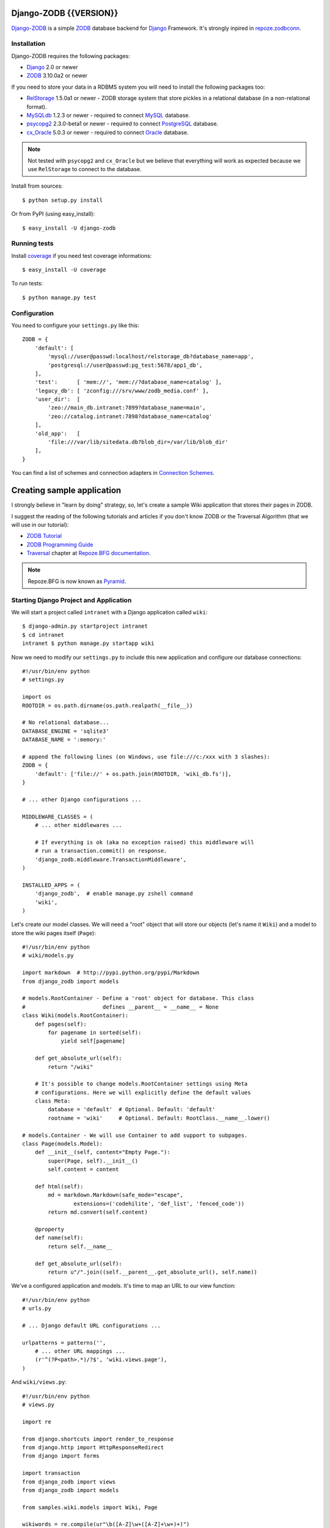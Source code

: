 Django-ZODB {{VERSION}}
=======================

`Django-ZODB`_ is a simple `ZODB`_ database backend for `Django`_ Framework.
It's strongly inpired in `repoze.zodbconn`_.

Installation
------------

Django-ZODB requires the following packages:

* `Django`_ 2.0 or newer
* `ZODB`_ 3.10.0a2 or newer

If you need to store your data in a RDBMS system you will need to install the
following packages too:

* `RelStorage`_ 1.5.0a1 or newer - ZODB storage system that store pickles in a
  relational database (in a non-relational format).
* `MySQLdb`_ 1.2.3 or newer - required to connect `MySQL`_ database.
* `psycopg2`_ 2.3.0-beta1 or newer - required to connect `PostgreSQL`_ database.
* `cx_Oracle`_ 5.0.3 or newer - required to connect `Oracle`_ database.

.. Note:: Not tested with ``psycopg2`` and ``cx_Oracle`` but we believe that
   everything will work as expected because we use ``RelStorage`` to connect to
   the database.

Install from sources::

    $ python setup.py install

Or from PyPI (using easy_install)::

    $ easy_install -U django-zodb

Running tests
-------------

Install coverage_ if you need test coverage informations::

    $ easy_install -U coverage

To run tests::

    $ python manage.py test

Configuration
-------------

You need to configure your ``settings.py`` like this::

    ZODB = {
        'default': [
            'mysql://user@passwd:localhost/relstorage_db?database_name=app',
            'postgresql://user@passwd:pg_test:5678/app1_db',
        ],
        'test':      [ 'mem://', 'mem://?database_name=catalog' ],
        'legacy_db': [ 'zconfig:///srv/www/zodb_media.conf' ],
        'user_dir':  [
            'zeo://main_db.intranet:7899?database_name=main',
            'zeo://catalog.intranet:7898?database_name=catalog'
        ],
        'old_app':   [
            'file:///var/lib/sitedata.db?blob_dir=/var/lib/blob_dir'
        ],
    }

You can find a list of schemes and connection adapters in `Connection Schemes`_.

Creating sample application
===========================

I strongly believe in "learn by doing" strategy, so, let's create a sample
Wiki application that stores their pages in ZODB.

I suggest the reading of the following tutorials and articles if you don't know
ZODB or the Traversal Algorithm (that we will use in our tutorial):

* `ZODB Tutorial`_
* `ZODB Programming Guide`_
* `Traversal`_ chapter at `Repoze.BFG documentation`_.

.. Note:: Repoze.BFG is now known as `Pyramid`_.

Starting Django Project and Application
---------------------------------------

We will start a project called ``intranet`` with a Django application called
``wiki``::

    $ django-admin.py startproject intranet
    $ cd intranet
    intranet $ python manage.py startapp wiki

Now we need to modify our ``settings.py`` to include this new application and
configure our database connections::

    #!/usr/bin/env python
    # settings.py

    import os
    ROOTDIR = os.path.dirname(os.path.realpath(__file__))

    # No relational database...
    DATABASE_ENGINE = 'sqlite3'
    DATABASE_NAME = ':memory:'

    # append the following lines (on Windows, use file:///c:/xxx with 3 slashes):
    ZODB = {
        'default': ['file://' + os.path.join(ROOTDIR, 'wiki_db.fs')],
    }

    # ... other Django configurations ...

    MIDDLEWARE_CLASSES = (
        # ... other middlewares ...

        # If everything is ok (aka no exception raised) this middleware will
        # run a transaction.commit() on response.
        'django_zodb.middleware.TransactionMiddleware',
    )

    INSTALLED_APPS = (
        'django_zodb',  # enable manage.py zshell command
        'wiki',
    )

Let's create our model classes. We will need a "root" object that will store our
objects (let's name it ``Wiki``) and a model to store the wiki pages itself
(``Page``)::

    #!/usr/bin/env python
    # wiki/models.py

    import markdown  # http://pypi.python.org/pypi/Markdown
    from django_zodb import models

    # models.RootContainer - Define a 'root' object for database. This class
    #                        defines __parent__ = __name__ = None
    class Wiki(models.RootContainer):
        def pages(self):
            for pagename in sorted(self):
                yield self[pagename]

        def get_absolute_url(self):
            return "/wiki"

        # It's possible to change models.RootContainer settings using Meta
        # configurations. Here we will explicitly define the default values
        class Meta:
            database = 'default'  # Optional. Default: 'default'
            rootname = 'wiki'     # Optional. Default: RootClass.__name__.lower()

    # models.Container - We will use Container to add support to subpages.
    class Page(models.Model):
        def __init__(self, content="Empty Page."):
            super(Page, self).__init__()
            self.content = content

        def html(self):
            md = markdown.Markdown(safe_mode="escape",
                    extensions=('codehilite', 'def_list', 'fenced_code'))
            return md.convert(self.content)

        @property
        def name(self):
            return self.__name__

        def get_absolute_url(self):
            return u"/".join((self.__parent__.get_absolute_url(), self.name))

We've a configured application and models. It's time to map an URL to our view
function::

    #!/usr/bin/env python
    # urls.py

    # ... Django default URL configurations ...

    urlpatterns = patterns('',
        # ... other URL mappings ...
        (r'^(?P<path>.*)/?$', 'wiki.views.page'),
    )

And ``wiki/views.py``::

    #!/usr/bin/env python
    # views.py

    import re

    from django.shortcuts import render_to_response
    from django.http import HttpResponseRedirect
    from django import forms

    import transaction
    from django_zodb import views
    from django_zodb import models

    from samples.wiki.models import Wiki, Page

    wikiwords = re.compile(ur"\b([A-Z]\w+([A-Z]+\w+)+)")


    class PageEditForm(forms.Form):
        content = forms.CharField(widget=forms.Textarea)


    class WikiView(views.View):
        def __index__(self, request, context, root, subpath, traversed):
            return HttpResponseRedirect("FrontPage")

        def add(self, request, context, root, subpath, traversed):
            try:
                name = subpath[0]
            except IndexError:
                return HttpResponseRedirect("/")

            if request.method == "POST":
                form = PageEditForm(request.POST)
                if form.is_valid():
                    page = Page(form.cleaned_data['content'])
                    root[name] = page
                    return HttpResponseRedirect(page.get_absolute_url())
            else:
                form = PageEditForm()

            page_data = {
                'name': name,
                'cancel_link': "javascript:history.go(-1)",
                'form': form,
            }
            return render_to_response("edit.html", page_data)
    views.registry.register(model=Wiki, view=WikiView())


    class PageView(views.View):
        def __index__(self, request, context, root, subpath, traversed):
            content = context.html()

            def check(match):
                word = match.group(1)
                if word in root:
                    page = root[word]
                    view_url = page.get_absolute_url()
                    return '<a href="%s">%s</a>' % (view_url, word)
                else:
                    add_url = models.model_path(root, "", "add", word)
                    return '<a href="%s">%s</a>' % (add_url, word)

            content = wikiwords.sub(check, content)

            page_data = {
                'context': context,
                'content': content,
                'edit_link': context.get_absolute_url() + "/edit",
                'root': root,
            }
            return render_to_response("page.html", page_data)

        def edit(self, request, context, root, subpath, traversed):
            context_path = models.model_path(context)

            if request.method == "POST":
                form = PageEditForm(request.POST)
                if form.is_valid():
                    context.content = form.cleaned_data['content']
                    return HttpResponseRedirect(context_path)
            else:
                form = PageEditForm(initial={'content': context.content})

            page_data = {
                'name': context.name,
                'context': context,
                'cancel_link': context_path,
                'form': form,
            }
            return render_to_response("edit.html", page_data)
    views.registry.register(model=Page, view=PageView())


    def create_frontpage(root):
        frontpage = Page()
        root["FrontPage"] = frontpage
        return root

    def page(request, path):
        root = models.get_root(Wiki, setup=create_frontpage)
        return views.get_response_or_404(request, root=root, path=path)


Traversal
---------

From `Repoze.BFG documentation`_:

    Traversal is a context finding mechanism. It is the act of finding a context
    and a view name by walking over an object graph, starting from a root
    object, using a request object as a source of path information.

Django-ZODB implements the traversal algorithm in function
``django_zodb.views.traverse()`` that receive two arguments:

* ``root`` - an instance of Root model.
* ``path`` - a string with the path to be traversed.

And return a ``views.TraverseResult`` object with the following attributes:

* ``context`` - model object found by traversal.
* ``method_name`` - a method name if exists.
* ``subpath`` - aditional path arguments.
* ``traversed`` - path elements 'traversed'.
* ``root`` - root object.

We've created some shortcuts functions to interpret these results:

* ``get_response(request, root, path) -> HttpResponse``
* ``get_response_or_404(request, root, path) -> HttpResponse or Http404``

These functions will traverse the model tree and call a registered view function
that handle the context model object found. For example::

    def handle_page_objects(request, result):
        # result is a TraverseResult object.
        # result.context is a Page object found by traverse
        return render_to_response(...)

    # Register handle_page_objects function to handle Page objects:
    views.registry.register(model=Page, view=handle_page_objects)

You can register a ``views.View()`` instance to handle model objects::

    class PageView(views.View):
        # This is the 'default' handle (no method_name)
        def __index__(self, request, context, root, subpath, traversed):
            # ... context is a Page object ...
            return render_to_response(...)

        # called when method_name == "edit"
        def edit(self, request, context, root, subpath, traversed):
            # ... context is a Page object ...
            return render_to_response(...)

    # Register a PageView *instance* to handle Page objects
    views.registry.register(model=Page, view=PageView())


.. Connection Schemes:

Connection Schemes
------------------

You can specify a ZODB connection using a URI. This URI is composed of the
following arguments::

    scheme://username:password@host:port/path?arg1=foo&arg2=bar#fraction

Depending on the chosen scheme some of these arguments are required and
others optional.

On Windows, file uris shall loook like "file:///c:/my/path", with 3 slashes after the scheme.


Database and Connection settings
~~~~~~~~~~~~~~~~~~~~~~~~~~~~~~~~

Arguments related to database connection settings. These arguments are optional
and must be passed as query argument in URI (eg. ``?database_name=db&...``).

* ``database_name`` - ``str`` - database name used by ZODB.
* ``connection_cache_size`` - ``int`` - size (in bytes) of database cache.
* ``connection_pool_size`` - ``int`` - size of connection pool.

These arguments are passed to ``ZODB.DB.DB()`` constructor.

Memory Storage ``mem:`` (``ZODB.MappingStorage``)
~~~~~~~~~~~~~~~~~~~~~~~~~~~~~~~~~~~~~~~~~~~~~~~~~

Returns an in-memory storage. It's basically a Python ``dict()`` object.

Valid URIs::

    mem
    mem:
    mem://
    mem?database_name=memory

Optional Arguments
''''''''''''''''''

* See `Demo storage argument`_.
* See `Blob storage arguments`_.

File Storage ``file:`` (``ZODB.FileStorage``)
~~~~~~~~~~~~~~~~~~~~~~~~~~~~~~~~~~~~~~~~~~~~~

Returns a database stored in a file. You need to specify an absolute path to the
database file.

Valid URIs::

    file:///tmp/Data.fs
    file:///tmp/main.db?database_name=file

Invalid URIs::

    file://subdir/Data.fs

Required Arguments
''''''''''''''''''

* ``path`` - ``str`` - absolute path to file where database will be stored.

Optional Arguments
''''''''''''''''''

* ``create`` - ``bool`` - create database file if does not exist. Default:
  ``create=True``.
* ``read_only`` - ``bool`` - open storage only for reading. Default:
  ``read_only=False``.
* ``quota`` - ``int`` - storage quota. Default: disabled (``quota=None``).
* See `Demo storage argument`_.
* See `Blob storage arguments`_.

``zconfig:`` (``ZODB.DB.DB``)
~~~~~~~~~~~~~~~~~~~~~~~~~~~~~

Returns database (or databases) specified in ZCML configuration file.

.. Note:: This scheme has some small differences with other schemes because it
   returns a DB object instead of a Storage. It's a problem only in cases where
   you are creating the connection 'by hand' instead of use a higher level API.

URIs Examples::

    zconfig:///my/app/zodb_config.zcml
    zconfig:///my/app/zodb_config.zcml#main

Required Arguments
''''''''''''''''''

* ``path`` (``str``) - absolute path to file where database will be stored.

Optional Arguments (and default values)
'''''''''''''''''''''''''''''''''''''''

* ``#fragment=''`` (``str``) - Get only an specific database. By default
  (``''``) get only the first database specified in configuration file. We
  don't use a query argument (``&arg=...``) to specify database name to
  keep compatibility with `repoze.zodbconn`_.

``zeo:`` (``ZEO.ClientStorage.ClientStorage``)
~~~~~~~~~~~~~~~~~~~~~~~~~~~~~~~~~~~~~~~~~~~~~~

Returns a connection to a ZEO server.

TODO


``mysql:`` (``RelStorage``)
~~~~~~~~~~~~~~~~~~~~~~~~~~~

Returns a database stored in a MySQL relational server. This scheme uses
`RelStorage`_ to establish connection with database server.

URIs Examples::

    mysql://user:password@host:3306?compress=true#mysql_db_name
    mysql:///tmp/mysql.sock#local_database
    mysql://localhost#database

Arguments
'''''''''

* See `Relational storage arguments`_.

``postgresql`` (``RelStorage``)
~~~~~~~~~~~~~~~~~~~~~~~~~~~~~~~

Returns a database stored in a PostgreSQL relational server. This scheme uses
`RelStorage`_ to establish connection with database server.

URIs Examples::

    postgresql://user:password@host:5432#mysql_db_name

Arguments
'''''''''

* See `Relational storage arguments`_.

.. _`Demo storage argument`:

Demo storage argument
~~~~~~~~~~~~~~~~~~~~~

* ``demostorage`` (``bool``) - Enable the ZODB's demo storage wrapper.

.. _`Blob storage arguments`:

Blob storage arguments
~~~~~~~~~~~~~~~~~~~~~~

* ``blob_dir`` (``str``) - Directory where blob objects will be stored.

.. _`Relational storage arguments`:

Relational storage arguments
~~~~~~~~~~~~~~~~~~~~~~~~~~~~

Django-ZODB uses `Relstorage`_ to connect to RDBMS and we preserve the same
arguments used by RelStorage. The only difference between RelStorage`s arguments and Django-ZODB arguments is that we use "``_``" (underline) instead of "``-``" (dash). For example: the RelStorage's argument "``shared-blob-dir``" becomes "``shared_blob_dir``".

Contributing
------------

Hi, I'm accepting all kind of collaborations to this project. You can open issues in our issue tracker, send me a patch, an e-mail message with your questions, etc.

All kind of collaboration will be welcome.

TODO
----

* Review my 'engrish' in documentation
* Create a new Website
* Release 0.2 version (and announce)
* Test Relstorage connections with Oracle and PostgreSQL
* Create more manage.py commands for ZODB management
* Create a Django-ORM layer (wow!)
* Evaluate some fulltext-search, catalog, etc integrations
* Fix performance issues (?)
* ... and fix (tons of) bugs! :D

.. _Django-ZODB: http://triveos.github.com/django-zodb/
.. _ZODB: http://pypi.python.org/pypi/ZODB3
.. _Django: http://www.djangoproject.com/
.. _RelStorage: http://pypi.python.org/pypi/RelStorage/
.. _MySQLdb: http://pypi.python.org/pypi/MySQL-python/
.. _MySQL: http://www.mysql.com/
.. _psycopg2: http://pypi.python.org/pypi/psycopg2/
.. _PostgreSQL: http://www.postgresql.org/
.. _cx_Oracle: http://pypi.python.org/pypi/cx_Oracle/
.. _Oracle: http://www.oracle.com/
.. _coverage: http://pypi.python.org/pypi/coverage/
.. _repoze.zodbconn: http://docs.repoze.org/zodbconn/
.. _ZODB Tutorial: http://www.zodb.org/documentation/tutorial.html
.. _ZODB programming guide: http://www.zodb.org/documentation/guide/index.html
.. _Traversal: http://docs.repoze.org/bfg/current/narr/traversal.html
.. _Repoze.BFG documentation: http://docs.repoze.org/bfg/1.3/
.. _Pyramid: http://docs.pylonshq.com/pyramid/dev/
